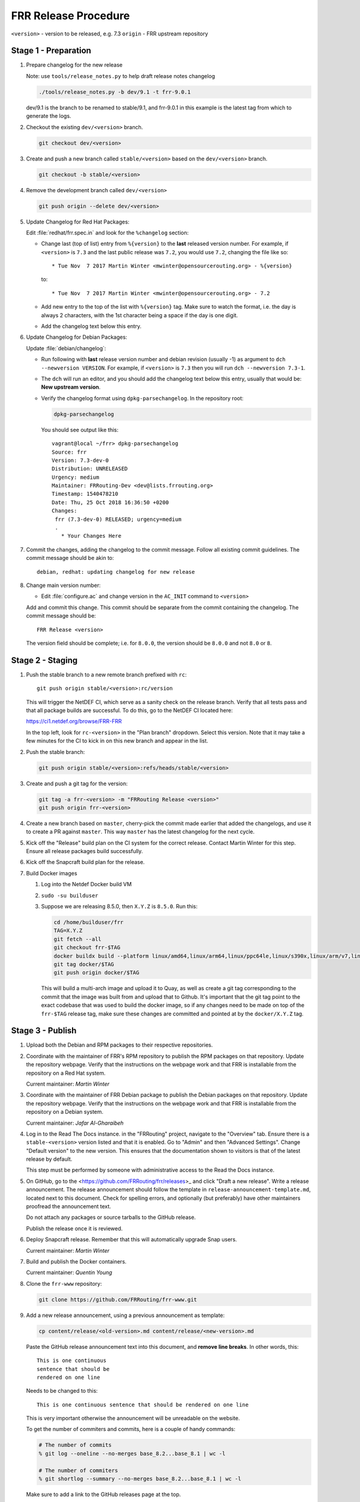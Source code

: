 .. _frr-release-procedure:

FRR Release Procedure
=====================

``<version>`` - version to be released, e.g. 7.3
``origin`` - FRR upstream repository

Stage 1 - Preparation
---------------------

#. Prepare changelog for the new release

   Note: use ``tools/release_notes.py`` to help draft release notes changelog

   .. code-block:: console

      ./tools/release_notes.py -b dev/9.1 -t frr-9.0.1

   dev/9.1 is the branch to be renamed to stable/9.1, and frr-9.0.1 in this
   example is the latest tag from which to generate the logs.

#. Checkout the existing ``dev/<version>`` branch.

   .. code-block:: console

      git checkout dev/<version>

#. Create and push a new branch called ``stable/<version>`` based on the
   ``dev/<version>`` branch.

   .. code-block:: console

      git checkout -b stable/<version>

#. Remove the development branch called ``dev/<version>``

   .. code-block:: console

      git push origin --delete dev/<version>

#. Update Changelog for Red Hat Packages:

   Edit :file:`redhat/frr.spec.in` and look for the ``%changelog`` section:

   - Change last (top of list) entry from ``%{version}`` to the **last**
     released version number. For example, if ``<version>`` is ``7.3`` and the
     last public release was ``7.2``, you would use ``7.2``, changing the file
     like so::

        * Tue Nov  7 2017 Martin Winter <mwinter@opensourcerouting.org> - %{version}

     to::

        * Tue Nov  7 2017 Martin Winter <mwinter@opensourcerouting.org> - 7.2

   - Add new entry to the top of the list with ``%{version}`` tag.  Make sure
     to watch the format, i.e. the day is always 2 characters, with the 1st
     character being a space if the day is one digit.

   - Add the changelog text below this entry.

#. Update Changelog for Debian Packages:

   Update :file:`debian/changelog`:

   - Run following with **last** release version number and debian revision
     (usually -1) as argument to ``dch --newversion VERSION``. For example, if
     ``<version>`` is ``7.3`` then you will run ``dch --newversion 7.3-1``.

   - The ``dch`` will run an editor, and you should add the changelog text below
     this entry, usually that would be: **New upstream version**.

   - Verify the changelog format using ``dpkg-parsechangelog``. In the
     repository root:

     .. code-block:: console

        dpkg-parsechangelog

     You should see output like this::

        vagrant@local ~/frr> dpkg-parsechangelog
        Source: frr
        Version: 7.3-dev-0
        Distribution: UNRELEASED
        Urgency: medium
        Maintainer: FRRouting-Dev <dev@lists.frrouting.org>
        Timestamp: 1540478210
        Date: Thu, 25 Oct 2018 16:36:50 +0200
        Changes:
         frr (7.3-dev-0) RELEASED; urgency=medium
         .
           * Your Changes Here

#. Commit the changes, adding the changelog to the commit message. Follow all
   existing commit guidelines. The commit message should be akin to::

      debian, redhat: updating changelog for new release

#. Change main version number:

   - Edit :file:`configure.ac` and change version in the ``AC_INIT`` command
     to ``<version>``

   Add and commit this change. This commit should be separate from the commit
   containing the changelog. The commit message should be::

      FRR Release <version>

   The version field should be complete; i.e. for ``8.0.0``, the version should
   be ``8.0.0`` and not ``8.0`` or ``8``.


Stage 2 - Staging
-----------------

#. Push the stable branch to a new remote branch prefixed with ``rc``::

      git push origin stable/<version>:rc/version

   This will trigger the NetDEF CI, which serve as a sanity check on the
   release branch. Verify that all tests pass and that all package builds are
   successful. To do this, go to the NetDEF CI located here:

   https://ci1.netdef.org/browse/FRR-FRR

   In the top left, look for ``rc-<version>`` in the "Plan branch" dropdown.
   Select this version. Note that it may take a few minutes for the CI to kick
   in on this new branch and appear in the list.

#. Push the stable branch:

   .. code-block:: console

      git push origin stable/<version>:refs/heads/stable/<version>

#. Create and push a git tag for the version:

   .. code-block:: console

      git tag -a frr-<version> -m "FRRouting Release <version>"
      git push origin frr-<version>

#. Create a new branch based on ``master``, cherry-pick the commit made earlier
   that added the changelogs, and use it to create a PR against ``master``.
   This way ``master`` has the latest changelog for the next cycle.

#. Kick off the "Release" build plan on the CI system for the correct release.
   Contact Martin Winter for this step. Ensure all release packages build
   successfully.

#. Kick off the Snapcraft build plan for the release.

#. Build Docker images

   1. Log into the Netdef Docker build VM
   2. ``sudo -su builduser``
   3. Suppose we are releasing 8.5.0, then ``X.Y.Z`` is ``8.5.0``. Run this:

      .. code-block:: console

         cd /home/builduser/frr
         TAG=X.Y.Z
         git fetch --all
         git checkout frr-$TAG
         docker buildx build --platform linux/amd64,linux/arm64,linux/ppc64le,linux/s390x,linux/arm/v7,linux/arm/v6 -f docker/alpine/Dockerfile -t quay.io/frrouting/frr:$TAG --push .
         git tag docker/$TAG
         git push origin docker/$TAG

      This will build a multi-arch image and upload it to Quay, as well as
      create a git tag corresponding to the commit that the image was built
      from and upload that to Github. It's important that the git tag point to
      the exact codebase that was used to build the docker image, so if any
      changes need to be made on top of the ``frr-$TAG`` release tag, make
      sure these changes are committed and pointed at by the ``docker/X.Y.Z``
      tag.


Stage 3 - Publish
-----------------

#. Upload both the Debian and RPM packages to their respective repositories.

#. Coordinate with the maintainer of FRR's RPM repository to publish the RPM
   packages on that repository. Update the repository webpage. Verify that the
   instructions on the webpage work and that FRR is installable from the
   repository on a Red Hat system.

   Current maintainer: *Martin Winter*

#. Coordinate with the maintainer of FRR Debian package to publish the Debian
   packages on that repository. Update the repository webpage. Verify that the
   instructions on the webpage work and that FRR is installable from the
   repository on a Debian system.

   Current maintainer: *Jafar Al-Gharaibeh*

#. Log in to the Read The Docs instance. in the "FRRouting" project, navigate
   to the "Overview" tab. Ensure there is a ``stable-<version>`` version listed
   and that it is enabled. Go to "Admin" and then "Advanced Settings". Change
   "Default version" to the new version. This ensures that the documentation
   shown to visitors is that of the latest release by default.

   This step must be performed by someone with administrative access to the
   Read the Docs instance.

#. On GitHub, go to the <https://github.com/FRRouting/frr/releases>_ and click
   "Draft a new release". Write a release announcement. The release
   announcement should follow the template in
   ``release-announcement-template.md``, located next to this document. Check
   for spelling errors, and optionally (but preferably) have other maintainers
   proofread the announcement text.

   Do not attach any packages or source tarballs to the GitHub release.

   Publish the release once it is reviewed.

#. Deploy Snapcraft release. Remember that this will automatically upgrade Snap
   users.

   Current maintainer: *Martin Winter*

#. Build and publish the Docker containers.

   Current maintainer: *Quentin Young*

#. Clone the ``frr-www`` repository:

   .. code-block:: console

      git clone https://github.com/FRRouting/frr-www.git

#. Add a new release announcement, using a previous announcement as template:

   .. code-block:: console

      cp content/release/<old-version>.md content/release/<new-version>.md

   Paste the GitHub release announcement text into this document, and **remove
   line breaks**. In other words, this::

      This is one continuous
      sentence that should be
      rendered on one line

   Needs to be changed to this::

      This is one continuous sentence that should be rendered on one line

   This is very important otherwise the announcement will be unreadable on the
   website.

   To get the number of commiters and commits, here is a couple of handy commands:

   .. code-block:: console

      # The number of commits
      % git log --oneline --no-merges base_8.2...base_8.1 | wc -l

      # The number of commiters
      % git shortlog --summary --no-merges base_8.2...base_8.1 | wc -l

   Make sure to add a link to the GitHub releases page at the top.

#. Deploy the updated ``frr-www`` on the frrouting.org web server and verify
   that the announcement text is visible.

#. Update readthedocs.org (Default Version) for https://docs.frrouting.org to
   be the version of this latest release.

#. Send an email to ``announce@lists.frrouting.org``. The text of this email
   should include text as appropriate from the GitHub release and a link to the
   GitHub release, Debian repository, and RPM repository.
